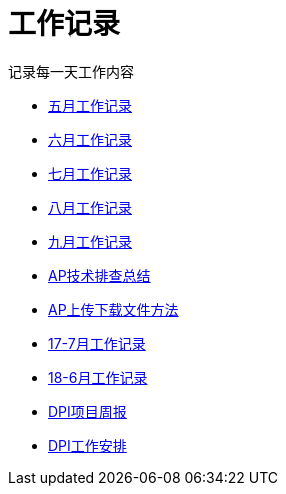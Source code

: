 = 工作记录

记录每一天工作内容

:icons: font

* link:work.html[五月工作记录]
* link:work6.html[六月工作记录]
* link:work7.html[七月工作记录]
* link:work8.html[八月工作记录]
* link:work10.html[九月工作记录]
* link:ap_docs.html[AP技术排查总结]
* link:ap_get_put.html[AP上传下载文件方法]
* link:work17_7.html[17-7月工作记录]
* link:work18_6.html[18-6月工作记录]
* link:dpi_week.html[DPI项目周报]
* link:dpi_work_plan.html[DPI工作安排]
